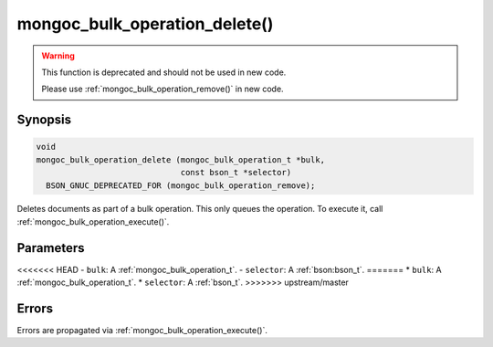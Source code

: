 .. _mongoc_bulk_operation_delete

mongoc_bulk_operation_delete()
==============================

.. warning::
   .. deprecated:: 0.96.0

   This function is deprecated and should not be used in new code.

   Please use :ref:`mongoc_bulk_operation_remove()` in new code.

Synopsis
--------

.. code-block:: c

  void
  mongoc_bulk_operation_delete (mongoc_bulk_operation_t *bulk,
                                const bson_t *selector)
    BSON_GNUC_DEPRECATED_FOR (mongoc_bulk_operation_remove);

Deletes documents as part of a bulk operation. This only queues the operation. To execute it, call :ref:`mongoc_bulk_operation_execute()`.

Parameters
----------

<<<<<<< HEAD
- ``bulk``: A :ref:`mongoc_bulk_operation_t`.
- ``selector``: A :ref:`bson:bson_t`.
=======
* ``bulk``: A :ref:`mongoc_bulk_operation_t`.
* ``selector``: A :ref:`bson_t`.
>>>>>>> upstream/master

Errors
------

Errors are propagated via :ref:`mongoc_bulk_operation_execute()`.

.. seealso::

  | :ref:`mongoc_bulk_operation_remove_many_with_opts()`

  | :ref:`mongoc_bulk_operation_remove_one_with_opts()`

